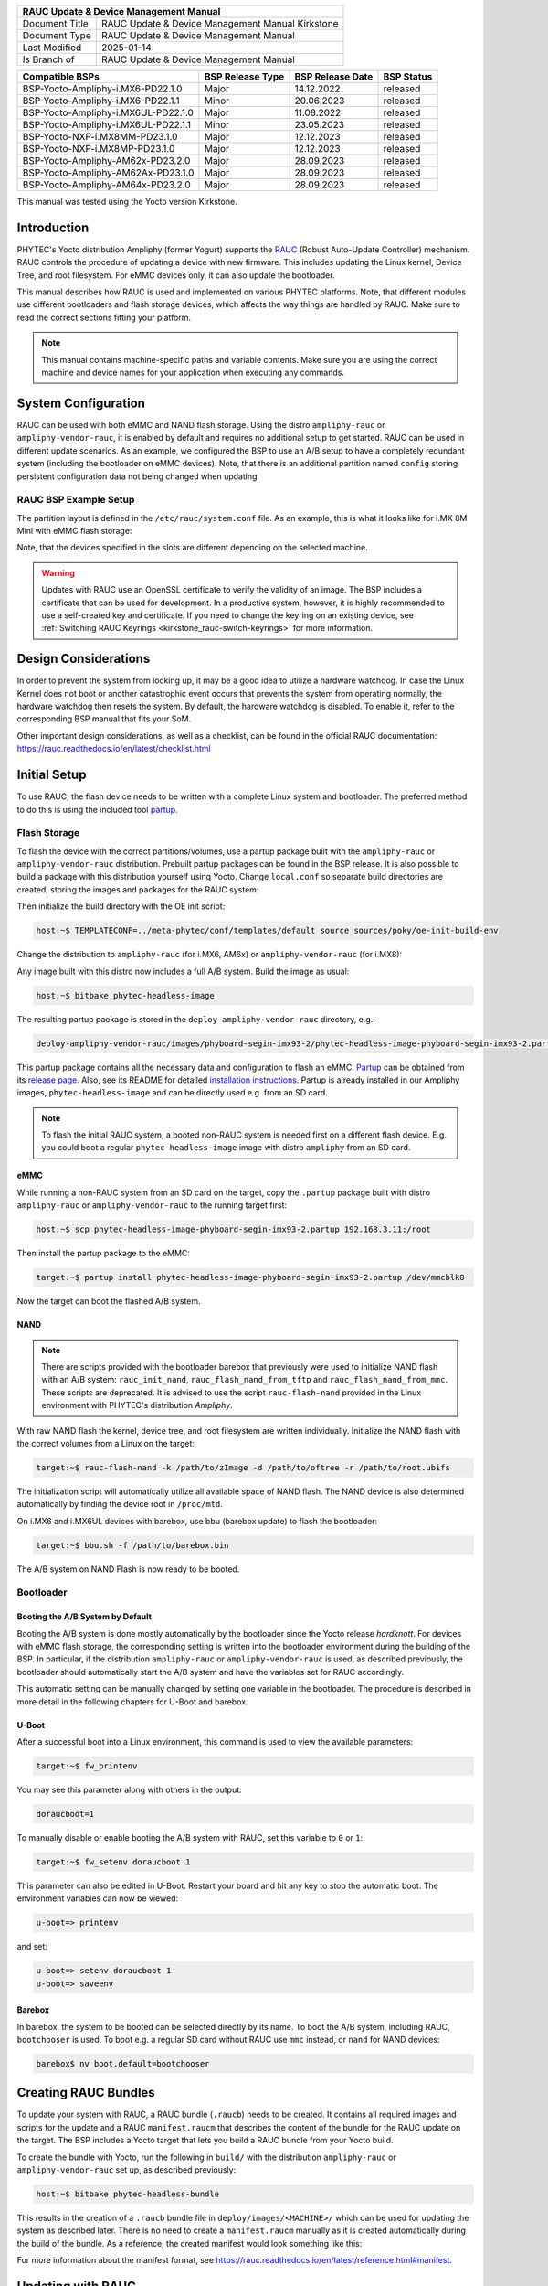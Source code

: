 .. Download links
.. _`static-pdf-dl`: ../_static/rauc-kirkstone.pdf

.. RAUC
.. |yocto-codename| replace:: Kirkstone
.. |rauc-manual| replace:: RAUC Update & Device Management Manual

.. only:: html

   Documentation in pdf format: `Download <static-pdf-dl_>`_

+---------------------------------------------------------------+
| |rauc-manual|                                                 |
+=======================+=======================================+
| Document Title        | |rauc-manual| |yocto-codename|        |
+-----------------------+---------------------------------------+
| Document Type         | RAUC Update & Device Management       |
|                       | Manual                                |
+-----------------------+---------------------------------------+
| Last Modified         | 2025-01-14                            |
+-----------------------+---------------------------------------+
| Is Branch of          | |rauc-manual|                         |
+-----------------------+---------------------------------------+

+-------------------------------------+------------------+------------------+------------+
| Compatible BSPs                     | BSP Release Type | BSP Release Date | BSP Status |
+=====================================+==================+==================+============+
| BSP-Yocto-Ampliphy-i.MX6-PD22.1.0   | Major            | 14.12.2022       | released   |
+-------------------------------------+------------------+------------------+------------+
| BSP-Yocto-Ampliphy-i.MX6-PD22.1.1   | Minor            | 20.06.2023       | released   |
+-------------------------------------+------------------+------------------+------------+
| BSP-Yocto-Ampliphy-i.MX6UL-PD22.1.0 | Major            | 11.08.2022       | released   |
+-------------------------------------+------------------+------------------+------------+
| BSP-Yocto-Ampliphy-i.MX6UL-PD22.1.1 | Minor            | 23.05.2023       | released   |
+-------------------------------------+------------------+------------------+------------+
| BSP-Yocto-NXP-i.MX8MM-PD23.1.0      | Major            | 12.12.2023       | released   |
+-------------------------------------+------------------+------------------+------------+
| BSP-Yocto-NXP-i.MX8MP-PD23.1.0      | Major            | 12.12.2023       | released   |
+-------------------------------------+------------------+------------------+------------+
| BSP-Yocto-Ampliphy-AM62x-PD23.2.0   | Major            | 28.09.2023       | released   |
+-------------------------------------+------------------+------------------+------------+
| BSP-Yocto-Ampliphy-AM62Ax-PD23.1.0  | Major            | 28.09.2023       | released   |
+-------------------------------------+------------------+------------------+------------+
| BSP-Yocto-Ampliphy-AM64x-PD23.2.0   | Major            | 28.09.2023       | released   |
+-------------------------------------+------------------+------------------+------------+

This manual was tested using the Yocto version |yocto-codename|.

Introduction
============

PHYTEC's Yocto distribution Ampliphy (former Yogurt) supports the `RAUC
<https://rauc.readthedocs.io/en/latest/>`_ (Robust Auto-Update Controller)
mechanism. RAUC controls the procedure of updating a device with new firmware.
This includes updating the Linux kernel, Device Tree, and root filesystem. For
eMMC devices only, it can also update the bootloader.

This manual describes how RAUC is used and implemented on various PHYTEC
platforms. Note, that different modules use different bootloaders and flash
storage devices, which affects the way things are handled by RAUC. Make sure to
read the correct sections fitting your platform.

.. note::

   This manual contains machine-specific paths and variable contents. Make sure
   you are using the correct machine and device names for your application when
   executing any commands.


System Configuration
====================

RAUC can be used with both eMMC and NAND flash storage. Using the distro
``ampliphy-rauc`` or ``ampliphy-vendor-rauc``, it is enabled by default and requires
no additional setup to get started. RAUC can be used in different update
scenarios. As an example, we configured the BSP to use an A/B setup to have a
completely redundant system (including the bootloader on eMMC devices). Note,
that there is an additional partition named ``config`` storing persistent
configuration data not being changed when updating.

.. image:: /rauc/images/rauc-ab-system.png

RAUC BSP Example Setup
----------------------

The partition layout is defined in the ``/etc/rauc/system.conf`` file. As an
example, this is what it looks like for i.MX 8M Mini with eMMC flash storage:

.. code-block:: cfg
   :caption: /etc/rauc/system.conf

   [system]
   compatible=phyboard-polis-imx8mm-4
   bootloader=uboot
   mountprefix=/mnt/rauc

   [handlers]
   pre-install=/usr/lib/rauc/rauc-pre-install.sh
   post-install=/usr/lib/rauc/rauc-post-install.sh

   [keyring]
   path=mainca-rsa.crt.pem

   [slot.bootloader.0]
   device=/dev/mmcblk2
   type=boot-emmc

   # System A
   [slot.rootfs.0]
   device=/dev/mmcblk2p5
   type=ext4
   bootname=system0

   [slot.boot.0]
   device=/dev/mmcblk2p1
   type=vfat
   parent=rootfs.0

   # System B
   [slot.rootfs.1]
   device=/dev/mmcblk2p6
   type=ext4
   bootname=system1

   [slot.boot.1]
   device=/dev/mmcblk2p2
   type=vfat
   parent=rootfs.1

Note, that the devices specified in the slots are different depending on the
selected machine.

.. warning::

   Updates with RAUC use an OpenSSL certificate to verify the validity of an
   image. The BSP includes a certificate that can be used for development. In a
   productive system, however, it is highly recommended to use a self-created
   key and certificate. If you need to change the keyring on an existing device,
   see :ref:`Switching RAUC Keyrings <kirkstone_rauc-switch-keyrings>` for more
   information.

Design Considerations
=====================

In order to prevent the system from locking up, it may be a good idea to utilize
a hardware watchdog. In case the Linux Kernel does not boot or another
catastrophic event occurs that prevents the system from operating normally, the
hardware watchdog then resets the system. By default, the hardware watchdog is
disabled. To enable it, refer to the corresponding BSP manual that fits your
SoM.

Other important design considerations, as well as a checklist, can be found in
the official RAUC documentation:
https://rauc.readthedocs.io/en/latest/checklist.html

Initial Setup
=============

To use RAUC, the flash device needs to be written with a complete Linux system
and bootloader. The preferred method to do this is using the included tool
`partup <https://partup.readthedocs.io/en/latest/>`_.

Flash Storage
-------------

To flash the device with the correct partitions/volumes, use a partup package
built with the ``ampliphy-rauc`` or ``ampliphy-vendor-rauc`` distribution.
Prebuilt partup packages can be found in the BSP release. It is also possible to
build a package with this distribution yourself using Yocto. Change
``local.conf`` so separate build directories are created, storing the images and
packages for the RAUC system:

.. code-block::
   :caption: build/conf/local.conf

   # When building multiple distros in the same TOPDIR
   TMPDIR = "${TOPDIR}/tmp-${DISTRO}"
   DEPLOY_DIR = "${TOPDIR}/deploy-${DISTRO}"

Then initialize the build directory with the OE init script:

.. code-block:: console

   host:~$ TEMPLATECONF=../meta-phytec/conf/templates/default source sources/poky/oe-init-build-env

Change the distribution to ``ampliphy-rauc`` (for i.MX6, AM6x) or
``ampliphy-vendor-rauc`` (for i.MX8):

.. code-block::
   :caption: build/conf/local.conf

   DISTRO ?= "ampliphy-rauc"

Any image built with this distro now includes a full A/B system. Build the image
as usual:

.. code-block:: console

   host:~$ bitbake phytec-headless-image

The resulting partup package is stored in the ``deploy-ampliphy-vendor-rauc`` directory, e.g.:

.. code-block::

   deploy-ampliphy-vendor-rauc/images/phyboard-segin-imx93-2/phytec-headless-image-phyboard-segin-imx93-2.partup

This partup package contains all the necessary data and configuration to flash
an eMMC. `Partup <https://github.com/phytec/partup>`__ can be obtained from its
`release page <https://github.com/phytec/partup/releases>`_. Also, see its
README for detailed `installation instructions
<https://github.com/phytec/partup#installation>`_. Partup is already installed
in our Ampliphy images, ``phytec-headless-image`` and can be directly used e.g.
from an SD card.

.. note::
   To flash the initial RAUC system, a booted non-RAUC system is needed first on
   a different flash device. E.g. you could boot a regular
   ``phytec-headless-image`` image with distro ``ampliphy`` from an SD card.

eMMC
....

While running a non-RAUC system from an SD card on the target, copy the
``.partup`` package built with distro ``ampliphy-rauc`` or
``ampliphy-vendor-rauc`` to the running target first:

.. code-block:: console

   host:~$ scp phytec-headless-image-phyboard-segin-imx93-2.partup 192.168.3.11:/root

Then install the partup package to the eMMC:

.. code-block:: console

   target:~$ partup install phytec-headless-image-phyboard-segin-imx93-2.partup /dev/mmcblk0

Now the target can boot the flashed A/B system.

NAND
....

.. note::

   There are scripts provided with the bootloader barebox that previously were
   used to initialize NAND flash with an A/B system: ``rauc_init_nand``,
   ``rauc_flash_nand_from_tftp`` and ``rauc_flash_nand_from_mmc``. These scripts
   are deprecated. It is advised to use the script ``rauc-flash-nand`` provided
   in the Linux environment with PHYTEC's distribution *Ampliphy*.

With raw NAND flash the kernel, device tree, and root filesystem are written
individually. Initialize the NAND flash with the correct volumes from a Linux on
the target:

.. code-block:: console

   target:~$ rauc-flash-nand -k /path/to/zImage -d /path/to/oftree -r /path/to/root.ubifs

The initialization script will automatically utilize all available space of NAND
flash. The NAND device is also determined automatically by finding the device
root in ``/proc/mtd``.

On i.MX6 and i.MX6UL devices with barebox, use bbu (barebox update) to flash the
bootloader:

.. code-block:: console

   target:~$ bbu.sh -f /path/to/barebox.bin

The A/B system on NAND Flash is now ready to be booted.

Bootloader
----------

Booting the A/B System by Default
.................................

Booting the A/B system is done mostly automatically by the bootloader since the
Yocto release *hardknott*. For devices with eMMC flash storage, the
corresponding setting is written into the bootloader environment during the
building of the BSP. In particular, if the distribution ``ampliphy-rauc`` or
``ampliphy-vendor-rauc`` is used, as described previously, the bootloader should
automatically start the A/B system and have the variables set for RAUC
accordingly.

This automatic setting can be manually changed by setting one variable in the
bootloader. The procedure is described in more detail in the following chapters
for U-Boot and barebox.

U-Boot
......

After a successful boot into a Linux environment, this command is used to view
the available parameters:

.. code-block:: console

   target:~$ fw_printenv

You may see this parameter along with others in the output:

.. code-block::

   doraucboot=1

To manually disable or enable booting the A/B system with RAUC, set this
variable to ``0`` or ``1``:

.. code-block:: console

   target:~$ fw_setenv doraucboot 1

This parameter can also be edited in U-Boot. Restart your board and hit any key
to stop the automatic boot. The environment variables can now be viewed:

.. code-block::

   u-boot=> printenv

and set:

.. code-block::

   u-boot=> setenv doraucboot 1
   u-boot=> saveenv

Barebox
.......

In barebox, the system to be booted can be selected directly by its name. To
boot the A/B system, including RAUC, ``bootchooser`` is used. To boot e.g. a
regular SD card without RAUC use ``mmc`` instead, or ``nand`` for NAND devices:

.. code-block::

   barebox$ nv boot.default=bootchooser

Creating RAUC Bundles
=====================

To update your system with RAUC, a RAUC bundle (``.raucb``) needs to be created.
It contains all required images and scripts for the update and a RAUC
``manifest.raucm`` that describes the content of the bundle for the RAUC update
on the target. The BSP includes a Yocto target that lets you build a RAUC bundle
from your Yocto build.

To create the bundle with Yocto, run the following in ``build/`` with the
distribution ``ampliphy-rauc`` or ``ampliphy-vendor-rauc`` set up, as described
previously:

.. code-block:: console

   host:~$ bitbake phytec-headless-bundle

This results in the creation of a ``.raucb`` bundle file in
``deploy/images/<MACHINE>/`` which can be used for updating the system as
described later. There is no need to create a ``manifest.raucm`` manually as it
is created automatically during the build of the bundle. As a reference, the
created manifest would look something like this:

.. code-block:: cfg
   :caption: manifest.raucm

   [update]
   compatible=phyboard-polis-imx8mm-3
   version=r0
   description=PHYTEC rauc bundle based on BSP-Yocto-FSL-i.MX8MM-PD20.1.0
   build=20200624074335

   [image.rootfs]
   sha256=cc3f65cd1c1993951d7a39bdb7b7d723617ac46460f8b640cd8d1622ad6e4c17
   size=99942000
   filename=phytec-headless-image-phyboard-polis-imx8mm-3.tar.gz

   [image.boot]
   sha256=bafe46679af8c6292dba22b9d402e3119ef78c6f8b458bcb6993326060de3aa4
   size=12410534
   filename=boot.tar.gz.img

For more information about the manifest format, see
https://rauc.readthedocs.io/en/latest/reference.html#manifest.

Updating with RAUC
==================

To update the target system with RAUC, the RAUC bundle file previously created
first needs to be copied to the board or to a memory device that can be mounted
in Linux. One way is to copy the bundle file with ``scp``, but this requires
enough space left on the board's filesystem. To do this, boot the target board
to Linux and connect it via Ethernet to your host PC.

On the host, run:

.. code-block:: console

   host:~$ scp phytec-headless-bundle-phyboard-polis-imx8mm-3.raucb root@192.168.3.11:/tmp/

On the target, the bundle can be verified:

.. code-block:: console

   target:~$ rauc info /tmp/phytec-headless-bundle-phyboard-polis-imx8mm-3.raucb

and the output should look similar to this:

.. code-block::

   rauc-Message: 12:52:49.821: Reading bundle: /phytec-headless-bundle-phyboard-polis-imx8mm-3.raucb
   rauc-Message: 12:52:49.830: Verifying bundle...
   Compatible:     'phyboard-polis-imx8mm-3'
   Version:        'r0'
   Description:    'PHYTEC rauc bundle based on BSP-Yocto-FSL-i.MX8MM-PD20.1.0'
   Build:          '20200624073212'
   Hooks:          ''
   2 Images:
   (1)     phytec-headless-image-phyboard-polis-imx8mm-3.tar.gz
           Slotclass: rootfs
           Checksum:  342f67f7678d7af3f77710e1b68979f638c7f4d20393f6ffd0c36beff2789070
           Size:      180407809
           Hooks:
   (2)     boot.tar.gz.img
           Slotclass: boot
           Checksum:  8c84465b4715cc142eca2785fea09804bd970755142c9ff57e08c791e2b71f28
           Size:      12411786
           Hooks:
   0 Files

   Certificate Chain:
    0 Subject: /O=PHYTEC Messtechnik GmbH/CN=PHYTEC Messtechnik GmbH Development-1
      Issuer: /O=PHYTEC Messtechnik GmbH/CN=PHYTEC Messtechnik GmbH PHYTEC BSP CA Development
      SPKI sha256: E2:47:5F:32:05:37:04:D4:8C:48:8D:A6:74:A8:21:2E:97:41:EE:88:74:B5:F4:65:75:97:76:1D:FF:1D:7B:EE
      Not Before: Jan  1 00:00:00 1970 GMT
      Not After:  Dec 31 23:59:59 9999 GMT
    1 Subject: /O=PHYTEC Messtechnik GmbH/CN=PHYTEC Messtechnik GmbH PHYTEC BSP CA Development
      Issuer: /O=PHYTEC Messtechnik GmbH/CN=PHYTEC Messtechnik GmbH PHYTEC BSP CA Development
      SPKI sha256: AB:5C:DB:C6:0A:ED:A4:48:B9:40:AC:B1:48:06:AA:BA:92:09:83:8C:DC:6F:E1:5F:B6:FB:0C:39:3C:3B:E6:A2
      Not Before: Jan  1 00:00:00 1970 GMT
      Not After:  Dec 31 23:59:59 9999 GMT

To check the current state of the system, run:

.. code-block:: console

   target:~$ rauc status

and get output similar to this:

.. code-block::

   === System Info ===
   Compatible:  phyboard-segin-imx6ul-6
   Variant:
   Booted from: rootfs.0 (system0)

   === Bootloader ===
   Activated: rootfs.0 (system0)

   === Slot States ===
   o [rootfs.1] (/dev/ubi0_6, ubifs, inactive)
           bootname: system1
           boot status: good
       [dtb.1] (/dev/ubi0_3, ubivol, inactive)
       [kernel.1] (/dev/ubi0_2, ubivol, inactive)

   x [rootfs.0] (/dev/ubi0_5, ubifs, booted)
           bootname: system0
           boot status: good
       [kernel.0] (/dev/ubi0_0, ubivol, active)
       [dtb.0] (/dev/ubi0_1, ubivol, active)

To update the currently inactive system with the downloaded bundle, run:

.. code-block:: console

   target:~$ rauc install /tmp/phytec-headless-bundle-phyboard-polis-imx8mm-3.raucb

and reboot afterward:

.. code-block:: console

   target:~$ reboot

With the success of the update, RAUC automatically switches the active system to
the newly updated system. Now during reboot, RAUC counts the boot attempts of
the kernel and if it fails more often than specified in the state framework of
the system, RAUC switches back to the old system and marks the new system as
bad. If the boot attempt to the kernel is successful, the new system is marked
as good and the old system can now be updated with the same instructions. After
two successful ``rauc install`` and ``reboot``, both systems are updated.

.. tip::

   When you update from a USB stick, make sure to remove the stick after a
   successful update before rebooting. If not, an automatic update will be
   started after each boot. This is due to the :ref:`Automatic Update from USB Flash
   Drive with RAUC <kirkstone_rauc-automatic-updates-usb>` you can find below.

Changing the Active Boot Slot
-----------------------------

It is possible to switch the active system manually:

.. code-block:: console

   target:~$ rauc status mark-active other

After a reboot, the target now starts from the other system.

.. _kirkstone_rauc-switch-keyrings:

Switching RAUC Keyrings
=======================

PHYTEC's distribution comes with keys and certificates used for development and
demonstration purposes only. To change to a different PKI when devices are
already rolled out, RAUC's keyring must be changed. This chapter describes the
full procedure from a development state to a production state. Keep in mind,
that it is always a better idea to roll out your devices with a production
keyring in the first place, instead of relying on a development one for too
long. The following diagram shows the general process of switching keyrings for
RAUC:

.. image:: /rauc/images/rauc-switching-keyrings.png

Keyring Switching Process
-------------------------

Create new certificates and keys for your own PKI. See our security manual for a
detailed description on how to create a custom PKI. For this document, we refer
to this newly created PKI as "production", as opposed to the existing
"development" keys.

Move the generated keys and certificates, to your main Yocto build directory
root, alongside with ``build/`` and ``sources/``.

.. warning::

   Be careful where you store the private keys! These should in no way be made
   publicly available. E.g. do not store the private keys in a public Git
   repository. Otherwise, unauthorized entities could create RAUC bundles that
   can be installed on your target system!

Now, a RAUC bundle must be created that contains the new "production" CA keyring
in its root filesystem but is still signed by the "development" CA. With this,
the system is converted from a "development" system to a "production" system. To
achieve this, exchange the file ``ca.cert.pem`` installed by the RAUC recipe in
the Yocto sources. Create a file ``rauc_%.bbappend`` in your own Yocto layer:

.. code-block::
   :caption: recipes-core/rauc/rauc_%.bbappend

   FILESEXTRAPATHS_prepend := "${THISDIR}/files:"

   RAUC_KEYRING_FILE = "${CERT_PATH}/rauc-customer/ca.cert.pem"

Build the same RAUC bundle as before, now with the exchanged keyring:

.. code-block:: console

   host:~$ TEMPLATECONF=../meta-phytec/conf/templates/default source source/poky/oe-init-build-env
   host:~$ bitbake phytec-headless-bundle  # Build the desired RAUC bundle

Install the resulting RAUC bundle as usual. The target now has the image with
the "production" keyring installed in its other slot ("System B" in the figure
above). Reboot to start that system.

All future RAUC bundles for the "production" system must now also be signed by
the "production" CA. For this, change the key and certificate to your newly
generated "production" ones in the bundle recipe:

.. code-block::
   :caption: recipes-images/bundles/customer-headless-bundle.bb

   require phytec-base-bundle.inc

   RAUC_SLOT_rootfs ?= "phytec-headless-image"

   RAUC_KEY_FILE = "${CERT_PATH}/rauc-customer/private/production-1.key.pem"
   RAUC_CERT_FILE = "${CERT_PATH/rauc-customer/production-1.cert.pem"

   RAUC_INTERMEDIATE_CERT_FILE = ""

Rebuild the RAUC bundle:

.. code-block:: console

   host:~$ bitbake customer-headless-bundle

These and any future bundles are now ready to be installed on your "production"
target system and have been fully migrated away from the "development" system.
This also means that now only bundles signed by the "production" CA can be
installed on the target (and e.g. "development" bundles cannot).

Use Case Examples
=================

.. _kirkstone_rauc-automatic-updates-usb:

Automatic Updates from USB Flash Drive with RAUC
------------------------------------------------

One of the most prominent use cases for RAUC might be an automatic update system
from a USB flash drive. This use case is implemented in the BSP as a reference
example. We combine only standard Linux mechanisms with RAUC to build the
system. The kernel notifies *udev* when a device gets plugged into the USB port.
We use a custom *udev* rule to trigger a systemd service when this event
happens.

.. code-block::
   :caption: 10-update-usb.rules

   KERNEL!="sd[a-z][0-9]", GOTO="media_by_label_auto_mount_end"

   # Trigger systemd service
   ACTION=="add", TAG+="systemd", ENV{SYSTEMD_WANTS}="update-usb@%k.service"

   # Exit
   LABEL="media_by_label_auto_mount_end"

The service automatically mounts the USB flash drive and notifies the
application.

.. code-block:: systemd
   :caption: update-usb@.service

   [Unit]
   Description=usb media RAUC service
   After=multi-user.target
   Requires=rauc.service

   [Service]
   Type=oneshot
   Environment=DBUS_SESSION_BUS_ADDRESS=unix:path=/run/dbus/system_bus_socket
   ExecStartPre=/bin/mkdir -p /media/%I
   ExecStartPre=/bin/mount -t auto /dev/%I /media/%I
   ExecStart=/usr/bin/update_usb.sh %I
   ExecStop=/bin/umount -l /media/%i
   ExecStopPost=-/bin/rmdir /media/%I

In our reference implementation, we simply use a shell script for the
application logic.

.. code-block:: sh
   :caption: update_usb.sh

   #!/bin/sh

   MOUNT=/media/$1

   NUMRAUCM=$(find ${MOUNT}/*.raucb -maxdepth 0 | wc -l)

   [ "$NUMRAUCM" -eq 0 ] && echo "${MOUNT}*.raucb not found" && exit
   [ "$NUMRAUCM" -ne 1 ] && echo "more than one ${MOUNT}/*.raucb" && exit

   rauc install $MOUNT/*.raucb
   if [ "$?" -ne 0 ]; then
       echo "Failed to install RAUC bundle."
   else
       echo "Update successful."
   fi
   exit $?

The update logic can be integrated into an application using the *systemd D-Bus
API*. RAUC does not need to be called by its command-line interface but can be
integrated with D-Bus.

.. tip::

   RAUC features a D-Bus API interface (see
   https://rauc.readthedocs.io/en/latest/using.html#using-the-d-bus-api).

Security Measurement: Downgrade Barrier
---------------------------------------

As a second reference example, we will implement a security mechanism: a
downgrade barrier. When you detect a security vulnerability on your system, you
will fix it and update your system. The systems with the new software will now
be secure again. If an attacker gets a hold of the old software update bundle,
which still has a valid signature, the attacker might have the possibility to
install the old software and still take advantage of the previously fixed
security vulnerability. To prevent this from happening, you could revoke the
updated certificate for every single update and create a new one. This might be
difficult to handle, depending on the environment. A simpler solution would be
to allow updates only in one direction using a version check.

.. code-block:: sh
   :caption: rauc_downgrade_barrier.sh

   #!/bin/sh

   VERSION_FILE=/etc/rauc/downgrade_barrier_version
   MANIFEST_FILE=${RAUC_UPDATE_SOURCE}/manifest.raucm

   [ ! -f ${VERSION_FILE} ] && exit 1
   [ ! -f ${MANIFEST_FILE} ] && exit 2

   VERSION=`cat ${VERSION_FILE} | cut -d 'r' -f 2`
   BUNDLE_VERSION=`grep "version" -rI ${MANIFEST_FILE} | cut -d 'r' -f 3`

   # check from empty or unset variables
   [ -z "${VERSION}" ] && exit 3
   [ -z "${BUNDLE_VERSION}" ] && exit 4

   # developer mode, allow all updates if version is r0
   #[ ${VERSION} -eq 0 ] && exit 0

   # downgrade barrier
   if [ ${VERSION} -gt ${BUNDLE_VERSION} ]; then
           echo "Downgrade barrier blocked rauc update! CODE5\n"
   else
           exit 0
   fi
   exit 5

The script is installed on the target but it is not activated. You need to
remove the developer mode line in the script to activate it.

Streaming Bundles over HTTP
---------------------------

Instead of copying the bundle to the device, the bundle can be streamed over
HTTP. Using bundle streaming has the advantage of not requiring local storage on
the target. A simple approach to this is running NGINX inside a Docker
container. The following example shows how to implement a minimal download
server enabling HTTP range requests to support this feature.

Create a Dockerfile with the following content:

.. code-block:: dockerfile
   :caption: Dockerfile

   FROM nginx

   COPY bundles /bundles
   COPY nginx.conf /etc/nginx/nginx.conf

Configure NGINX to enable HTTP range requests and point it to the bundle file.

.. code-block:: nginx
   :caption: nginx.conf

   events {}
   http {
       server {
           proxy_force_ranges on;

           location / {
               root /bundles;
           }
       }
   }

Place a bundle in the ``bundles`` sub-directory. The folder structure looks like
the following after creating all configuration files:

.. code-block:: console

   user@host:rauc-bundle-streaming$ find
   .
   ./bundles
   ./bundles/phytec-headless-bundle-phyboard-polis-imx8mn-1.raucb
   ./nginx.conf
   ./Dockerfile

Build and run the docker container on the host system:

.. code-block:: console

   host:~$ sudo docker build -t rauc-bundle-streaming .
   host:~$ sudo docker run --name bundles -p 80:80 -d rauc-bundle-streaming

Install the bundle on the currently inactive target partitions:

.. code-block:: console

   target:~$ rauc install http://192.168.3.10/phytec-headless-bundle-phyboard-polis-imx8mn-1.raucb

.. note::

   After the update finishes the target may display the following error which
   has no impact on the success of the update:

   .. code-block::

      [ 7416.336609] block nbd0: NBD_DISCONNECT
      [ 7416.340413] block nbd0: Send disconnect failed -32

Reference
=========

Boot Logic Implementation
-------------------------

.. tip::

   The implementation details described in this chapter serve as a reference
   guide. PHYTEC BSPs that have RAUC support include these by default and the
   changes are already incorporated.

U-Boot Environment Variables
............................

For U-Boot, the boot logic that selects the correct partitions to boot from is
implemented in its environment. As a reference, these are the most important
U-Boot variables that are used for the A/B system with RAUC:

For BSP-Yocto-NXP-i.MX8M*-PD23.1.0:

+-------------------+--------------------------------------------------------+
| Name              | Function                                               |
+===================+========================================================+
| BOOT_ORDER        | Contains a space-separated list of boot targets in the |
|                   | order they should be tried. This parameter is          |
|                   | automatically set by RAUC.                             |
+-------------------+--------------------------------------------------------+
| BOOT_<slot>_LEFT  | Contains the number of remaining boot attempts to      |
|                   | perform for the respective slot. This parameter is     |
|                   | automatically set by RAUC.                             |
+-------------------+--------------------------------------------------------+
| ``raucboot``      | Contains the boot logic that sets the partitions so    |
|                   | the correct system is loaded.                          |
+-------------------+--------------------------------------------------------+
| ``doraucboot``    | Enables booting the A/B system if set to 1 and         |
|                   | disables it if set to 0.                               |
+-------------------+--------------------------------------------------------+
| ``raucslot``      | Contains the current boot slot used in                 |
|                   | BOOT_<slot>_LEFT.                                      |
+-------------------+--------------------------------------------------------+
| ``raucargs``      | Sets the Kernel bootargs like console, root, and RAUC  |
|                   | lot.                                                   |
+-------------------+--------------------------------------------------------+
| ``raucdev``       | Sets the eMMC as the boot device.                      |
+-------------------+--------------------------------------------------------+
| ``raucrootpart``  | Sets the root filesystem partitions of the device.     |
+-------------------+--------------------------------------------------------+
| ``raucpart``      | Sets the boot partitions of the device.                |
+-------------------+--------------------------------------------------------+
| ``loadraucimage`` | Loads the Kernel image into RAM.                       |
+-------------------+--------------------------------------------------------+
| ``loadraucfdt``   | Loads the device tree into RAM.                        |
+-------------------+--------------------------------------------------------+

These environment variables are defined in ``include/configs/phycore_<SOC>.h``
in the u-boot source code.

For BSP-Yocto-Ampliphy-AM6xx-PD23.2.0:

+-------------------+--------------------------------------------------------+
| Name              | Function                                               |
+===================+========================================================+
| BOOT_ORDER        | Contains a space-separated list of boot targets in the |
|                   | order they should be tried. This parameter is          |
|                   | automatically set by RAUC.                             |
+-------------------+--------------------------------------------------------+
| BOOT_<slot>_LEFT  | Contains the number of remaining boot attempts to      |
|                   | perform for the respective slot. This parameter is     |
|                   | automatically set by RAUC.                             |
+-------------------+--------------------------------------------------------+
| ``init_rauc``     | Contains the boot logic that sets the partitions so    |
|                   | the correct system is loaded.                          |
+-------------------+--------------------------------------------------------+
| ``doraucboot``    | Enables booting the A/B system if set to 1 and         |
|                   | disables it if set to 0.                               |
+-------------------+--------------------------------------------------------+
| ``raucslot``      | Contains the current boot slot used in                 |
|                   | BOOT_<slot>_LEFT.                                      |
+-------------------+--------------------------------------------------------+
| ``raucrootpart``  | Sets the root filesystem partitions of the device.     |
+-------------------+--------------------------------------------------------+
| ``raucbootpart``  | Sets the boot partitions of the device.                |
+-------------------+--------------------------------------------------------+

These environment variables are defined in
``include/environment/phytec/rauc.env`` in the u-boot source code.

.. note::

   A change in the partition layout, e.g. when using an additional data
   partition, may require changing the variables ``raucrootpart`` and
   ``raucpart``. Make sure to rebuild your image with the new bootloader
   environment after you have made the appropriate changes.

Barebox Bootchooser Framework
.............................

For the barebox, the boot logic that selects the correct partitions to boot from
is implemented using the bootchooser and state framework. See the barebox
documentation for detailed information about these: `Barebox Bootchooser
Framework <https://www.barebox.org/doc/latest/user/bootchooser.html>`_, `Barebox
State Framework <https://www.barebox.org/doc/latest/user/state.html>`_.

First, the state framework configuration needs to be added to the barebox device
tree. Check out the :ref:`Customizing the BSP <kirkstone_bsp-customization>`
chapter in the Yocto reference manual. The state framework configuration is
already included with our BSP for the supported SoC and can be directly included
in the main barebox device tree. E.g. for i.MX6 based module:

.. code-block:: devicetree

   #include "imx6qdl-phytec-state.dtsi"

Afterward, rebuild the image and flash the new bootloader.

.. warning::

   Be aware that by adding the state framework configuration, the first 160
   bytes of the EEPROM are occupied and can no longer be used for user-specific
   purposes.

The following device tree snippet shows an example of the state framework
configuration used with the BSP. As can be seen, the EEPROM is used as a backend
for the state information:

.. code-block:: devicetree

   / {
       aliases {
           state = &state;
       };

       state: imx6qdl_phytec_boot_state {
           magic = <0x883b86a6>;
           compatible = "barebox,state";
           backend-type = "raw";
           backend = <&backend_update_eeprom>;
           backend-stridesize = <54>;

           #address-cells = <1>;
           #size-cells = <1>;
           bootstate {
               #address-cells = <1>;
               #size-cells = <1>;
               last_chosen {
                   reg = <0x0 0x4>;
                   type = "uint32";
               };
               system0 {
                   #address-cells = <1>;
                   #size-cells = <1>;
                   remaining_attempts {
                       reg = <0x4 0x4>;
                       type = "uint32";
                       default = <3>;
                   };
                   priority {
                       reg = <0x8 0x4>;
                       type = "uint32";
                       default = <21>;
                   };
                   ok {
                       reg = <0xc 0x4>;
                       type = "uint32";
                       default = <0>;
                   };
               };
               system1 {
                   #address-cells = <1>;
                   #size-cells = <1>;
                   remaining_attempts {
                       reg = <0x10 0x4>;
                       type = "uint32";
                       default = <3>;
                   };
                   priority {
                       reg = <0x14 0x4>;
                       type = "uint32";
                       default = <20>;
                   };
                   ok {
                       reg = <0x18 0x4>;
                       type = "uint32";
                       default = <0>;
                   };
               };
           };
       };
   };

   &eeprom {
       status = "okay";
       partitions {
           compatible = "fixed-partitions";
           #size-cells = <1>;
           #address-cells = <1>;
           backend_update_eeprom: state@0 {
               reg = <0x0 0x100>;
               label = "update-eeprom";
           };
       };
   };

To be able to boot from two systems alternately, the bootchooser needs to be
aware of the state framework configuration. For each system, a boot script is
required. For a system with NAND flash, the boot script of the first system may
look like the following:

.. code-block:: sh
   :caption: /env/boot/system0

   #!/bin/sh

   [ -e /env/config-expansions ] && /env/config-expansions

   [ ! -e /dev/nand0.root.ubi ] && ubiattach /dev/nand0.root

   global.bootm.image="/dev/nand0.root.ubi.kernel0"
   global.bootm.oftree="/dev/nand0.root.ubi.oftree0"
   global.linux.bootargs.dyn.root="root=ubi0:root0 ubi.mtd=root rootfstype=ubifs"

The second boot script has the same structure but uses the partitions containing
the second system. Machines with eMMC flash use similar boot scripts, albeit the
mounting and boot arguments look different.

Run the following commands to create the required bootchooser non-volatile
environment variables:

.. code-block::

   barebox$ nv bootchooser.state_prefix=state.bootstate
   barebox$ nv bootchooser.system0.boot=system0
   barebox$ nv bootchooser.system1.boot=system1
   barebox$ nv bootchooser.targets="system0 system1"

eMMC Boot Partitions
--------------------

With eMMC flash storage it is possible to use the dedicated boot partitions for
redundantly storing the bootloader.

By default, bundles built with our BSP (e.g. ``phytec-headless-bundle``) contain
the bootloader for updating eMMC boot partitions accordingly.

Note, that the U-Boot environment still resides in the user area before the
first partition. The user area also still contains the bootloader which the
image first shipped during its initialization process.

To manually write the bootloader to the eMMC boot partitions, first disable the
write protection:

.. code-block:: console

   target:~$ echo 0 > /sys/block/mmcblk2boot0/force_ro
   target:~$ echo 0 > /sys/block/mmcblk2boot1/force_ro

Write the bootloader to the eMMC boot partitions:

.. code-block:: console

   target:~$ dd if=imx-boot of=/dev/mmcblk2boot0 bs=1k seek=33
   target:~$ dd if=imx-boot of=/dev/mmcblk2boot1 bs=1k seek=33

This example is valid for the i.MX 8M Mini SoC. Note, that other SoCs may have
different bootloader files and require different offsets where the bootloader is
expected, specified by the seek parameter. See the following table for the
different offsets being required by each SoC:

+--------------+------------------+-----------------------+--------------+-------------+
| SoC          | Offset User Area | Offset Boot Partition | eMMC Device  | Bootloader  |
+==============+==================+=======================+==============+=============+
| i.MX 6       | 1 kiB            | 0 kiB                 | /dev/mmcblk3 | barebox.bin |
+--------------+------------------+-----------------------+--------------+-------------+
| i.MX 6UL     | 1 kiB            | 0 kiB                 | /dev/mmcblk1 | barebox.bin |
+--------------+------------------+-----------------------+--------------+-------------+
| i.MX 8M      | 33 kiB           | 33 kiB                | /dev/mmcblk0 | imx-boot    |
+--------------+------------------+-----------------------+--------------+-------------+
| i.MX 8M Mini | 33 kiB           | 33 kiB                | /dev/mmcblk2 | imx-boot    |
+--------------+------------------+-----------------------+--------------+-------------+
| i.MX 8M Nano | 32 kiB           | 0 kiB                 | /dev/mmcblk2 | imx-boot    |
+--------------+------------------+-----------------------+--------------+-------------+
| i.MX 8M Plus | 32 kiB           | 0 kiB                 | /dev/mmcblk2 | imx-boot    |
+--------------+------------------+-----------------------+--------------+-------------+
| AM62x        | N/A              | 0 kiB                 | /dev/mmcblk0 | tiboot3.bin |
| AM62Ax       |                  | 512 kiB               |              | tispl.bin   |
| AM64x        |                  | 2560 kiB              |              | u-boot.img  |
+--------------+------------------+-----------------------+--------------+-------------+

Bootloader Offsets
..................

Note that the offset is different, depending on whether the bootloader resides
in the user area or the boot partitions of the eMMC.

After a bootloader has been written to the eMMC boot partitions, booting from
these can be enabled by using the following command:

.. code-block:: console

   target:~$ mmc bootpart enable 1 0 /dev/mmcblk2

This also means that only the bootloaders written in the eMMC boot partitions
are used. The bootloader in the user area is not used anymore. These steps are
also executed by RAUC internally when updating the target system with a bundle.

To disable booting from the eMMC boot partitions simply enter the following
command:

.. code-block:: console

   target:~$ mmc bootpart enable 0 0 /dev/mmcblk2

After this command, the eMMC user area is used to provide the bootloader.

When using U-Boot, a similar command is also available in the bootloader:

.. code-block::

   u-boot=> mmc partconf 2 0 0 0  # disable
   u-boot=> mmc partconf 2 0 1 0  # enable
